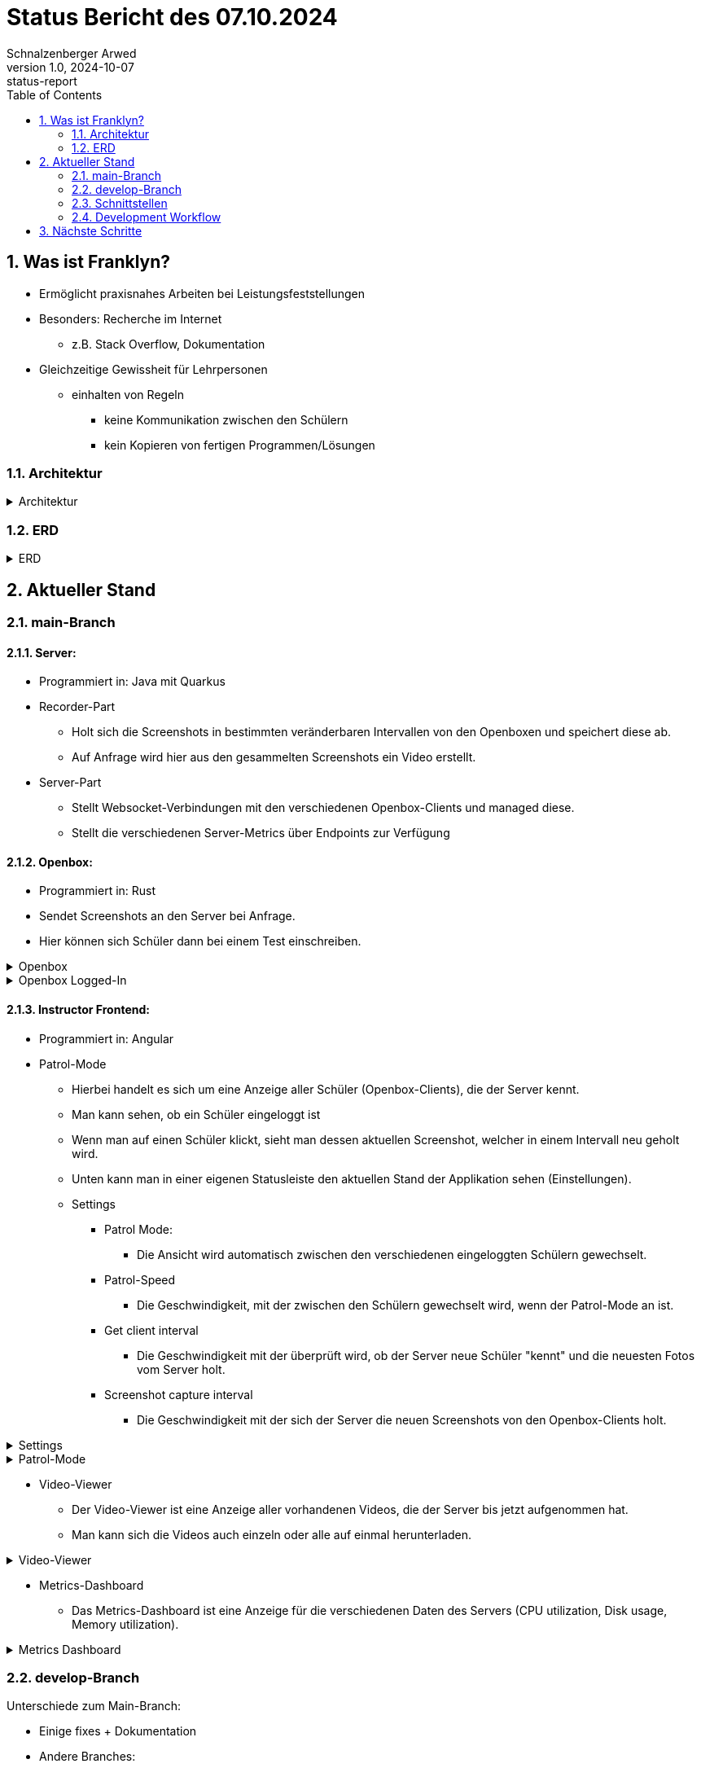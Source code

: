 = Status Bericht des 07.10.2024
Schnalzenberger Arwed
1.0, 2024-10-07: status-report
ifndef::imagesdir[:imagesdir: ../images]
:icons: font
:sectnums:
:toc: left

== Was ist Franklyn?

* Ermöglicht praxisnahes Arbeiten bei Leistungsfeststellungen
* Besonders: Recherche im Internet
** z.B. Stack Overflow, Dokumentation
* Gleichzeitige Gewissheit für Lehrpersonen
** einhalten von Regeln
*** keine Kommunikation zwischen den Schülern
*** kein Kopieren von fertigen Programmen/Lösungen

=== Architektur

.Architektur
[%collapsible]
====
plantuml::../../slides/plantuml/architecture.puml[]
====

=== ERD

.ERD
[%collapsible]
====
plantuml::../../slides/plantuml/erd.puml[]
====

== Aktueller Stand

=== main-Branch

==== Server:

* Programmiert in: Java mit Quarkus
* Recorder-Part
** Holt sich die Screenshots in bestimmten veränderbaren Intervallen von den Openboxen und speichert diese ab.
** Auf Anfrage wird hier aus den gesammelten Screenshots ein Video erstellt.
* Server-Part
** Stellt Websocket-Verbindungen mit den verschiedenen Openbox-Clients und managed diese.
** Stellt die verschiedenen Server-Metrics über Endpoints zur Verfügung

==== Openbox:

* Programmiert in: Rust
* Sendet Screenshots an den Server bei Anfrage.
* Hier können sich Schüler dann bei einem Test einschreiben.

.Openbox
[%collapsible]
====
image::status-report-2024-10-07-openbox.png[]
====

.Openbox Logged-In
[%collapsible]
====
image::status-report-2024-10-07-openbox-logged-in.png[]
====

==== Instructor Frontend:

* Programmiert in: Angular
* Patrol-Mode
** Hierbei handelt es sich um eine Anzeige aller Schüler (Openbox-Clients), die der Server kennt.
** Man kann sehen, ob ein Schüler eingeloggt ist
** Wenn man auf einen Schüler klickt, sieht man dessen aktuellen Screenshot, welcher in einem Intervall neu geholt wird.
** Unten kann man in einer eigenen Statusleiste den aktuellen Stand der Applikation sehen (Einstellungen).

** Settings
*** Patrol Mode:
**** Die Ansicht wird automatisch zwischen den verschiedenen eingeloggten Schülern gewechselt.
*** Patrol-Speed
**** Die Geschwindigkeit, mit der zwischen den Schülern gewechselt wird, wenn der Patrol-Mode an ist.
*** Get client interval
**** Die Geschwindigkeit mit der überprüft wird, ob der Server neue Schüler "kennt" und die neuesten Fotos vom Server holt.
*** Screenshot capture interval
**** Die Geschwindigkeit mit der sich der Server die neuen Screenshots von den Openbox-Clients holt.

.Settings
[%collapsible]
====
image::status-report-2024-10-07-instructor-frontend-settings.png[]
====

.Patrol-Mode
[%collapsible]
====
image::status-report-2024-10-07-instructor-frontend-patrol-mode.png[]
====

* Video-Viewer
** Der Video-Viewer ist eine Anzeige aller vorhandenen Videos, die der Server bis jetzt aufgenommen hat.
** Man kann sich die Videos auch einzeln oder alle auf einmal herunterladen.

.Video-Viewer
[%collapsible]
====
image::status-report-2024-10-07-instructor-frontend-video-viewer.png[]
====

* Metrics-Dashboard
** Das Metrics-Dashboard ist eine Anzeige für die verschiedenen Daten des Servers (CPU utilization, Disk usage, Memory utilization).

.Metrics Dashboard
[%collapsible]
====
image::status-report-2024-10-07-instructor-frontend-metrics-dashboard.png[]
====

=== develop-Branch

Unterschiede zum Main-Branch:

* Einige fixes + Dokumentation
* Andere Branches:
** Umbau zur Mehrtestfähigkeit im Frontend, Server und in der Openbox.

=== Schnittstellen

==== Screenshots

. POST "/screenshot/{username}/alpha" oder POST "{username}/beta"
** Posten von Alpha und Beta Frames als Stream zusammen mit dem Benutzernamen als.
** Username:
*** PathParam: "username"
*** String
** Bild:
*** RestForm: "image"
*** APPLICATION_OCTET_STREAM
** Die Daten werden in gewissen festgelegten Intervallen übertragen.

. GET "/screenshot/{username}"
** Abholen von Screenshots ohne spezifische Dimensionen:
** Username:
*** PathParam: "username"
*** String
** Rückgabewert:
*** Bild als ByteArrayOutputStream.

. GET "/screenshot/{username}/{width}/{height}"
** Abholen von Screenshots mit spezifischen Dimensionen:
** Username:
*** PathParam: "username"
*** String
** Breite:
*** PathParam: "width"
*** int
** Höhe:
*** PathParam: "height"
*** int
** Rückgabewert:
*** Bild als ByteArrayOutputStream.

. GET "/screenshot/intervalSpeed"
** Holen des Intervalls als Integer Response.

. POST "/screenshot/updateInterval"
** Updaten des Intervalls mit dem die Screenshots von den Openbox-Clients geholt werden.
** IntervalUpdateDto:
*** Format:


[source, json]
----
{
    "newInterval": 10
}
----

==== Videos

. GET "/video/download"
** Es werden Videos mit den Screenshots, der am Server eingetragenen User, erstellt und in eine ".zip" Datei verpackt und als APPLICATION_OCTET_STREAM zurückgesendet.

. GET "/video/download/{username}"
** Es wird ein Video mit den Screenshots, eines am Server eingetragenen Users, erstellt und in eine ".zip" Datei verpackt und als APPLICATION_OCTET_STREAM zurückgesendet.
** Username:
*** PathParam: "username"
*** String

. GET "/video/{username}"
** Es wird ein Video mit den Screenshots, eines am Server eingetragenen Users, erstellt und als APPLICATION_OCTET_STREAM zurückgesendet.
** Username:
*** PathParam: "username"
*** String

==== State

. POST "/state/reset"
** Trennt die Verbindung mit allen Examinees und löscht alle Screenshots und Videos vom Server.

. GET "/state/system-metrics"
** Sendet alle aktuellen System-Daten des Servers zurück.
** Format:

.System-Metrics-Dto
[source, json]
----
{
        "cpuUsagePercent": 0.0,
        "totalDiskSpaceInBytes": 0.0,
        "remainingDiskSpaceInBytes": 0.0,
        "savedScreenshotsSizeInBytes": 0.0,
        "maxAvailableMemoryInBytes": 0.0,
        "totalUsedMemoryInBytes": 0.0
}
----

==== Examinees

. Examinee Websocket
** Openbox-Clients können sich hierhin verbinden und es wird periodisch überprüft, ob sie noch verbunden sind und über diese Verbindung bekommt der Server die Alpha- und Beta-Frames der Openbox-Clients.

. GET "/examinees"
** Holt alle Examinees und deren Connection-Status
** Format:

.Examinee-Dto
[source, json]
----
{
  "username": "test-user",
  "connected": true
}
----

=== Development Workflow

Wir haben unterschiedliche CI/CD Scripts, sowie einen Workflow, der uns bei einer Pull Request auf den Main-Branch einen neuen Release, sowie eine Dokumentation aller Commits per Person seit dem letzten Release erstellt.


== Nächste Schritte

Mehrtestfähigkeit in allen Bereichen
